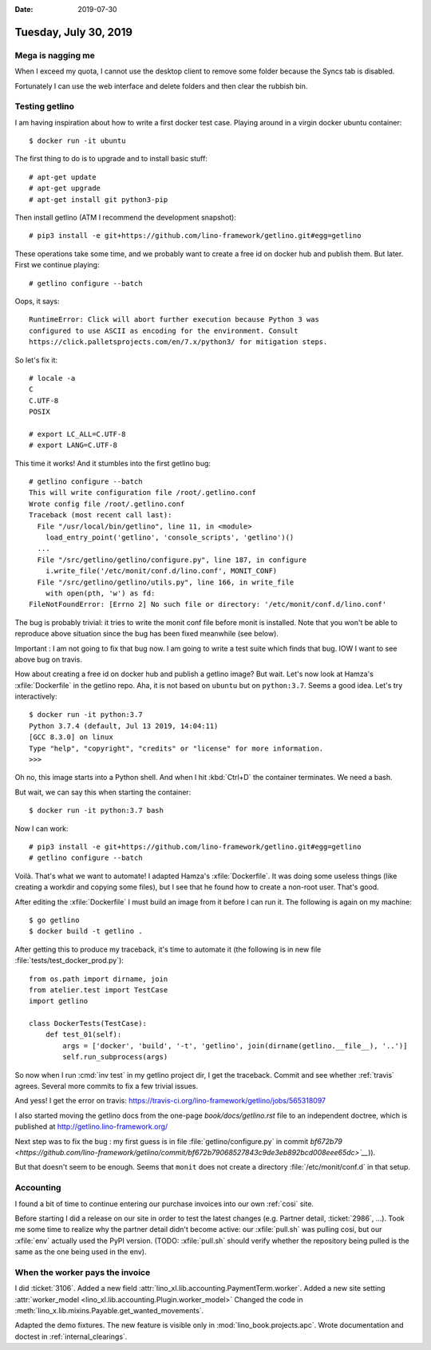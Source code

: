 :date: 2019-07-30

======================
Tuesday, July 30, 2019
======================

Mega is nagging me
==================

When I exceed my quota, I cannot use the desktop client to remove some folder
because the Syncs tab is disabled.

.. image:: 0730.png

Fortunately I can use the web interface and delete folders and then clear the
rubbish bin.


Testing getlino
===============

I am having inspiration about how to write a first docker test case. Playing
around in a virgin docker ubuntu container::

 $ docker run -it ubuntu

The first thing to do is to upgrade and to install basic stuff::

 # apt-get update
 # apt-get upgrade
 # apt-get install git python3-pip

Then install getlino (ATM I recommend the development snapshot)::

 # pip3 install -e git+https://github.com/lino-framework/getlino.git#egg=getlino

These operations take some time, and we probably want to create a free id on
docker hub and publish them.  But later.  First we continue playing::

  # getlino configure --batch

Oops, it says::

  RuntimeError: Click will abort further execution because Python 3 was
  configured to use ASCII as encoding for the environment. Consult
  https://click.palletsprojects.com/en/7.x/python3/ for mitigation steps.

So let's fix it::

  # locale -a
  C
  C.UTF-8
  POSIX

  # export LC_ALL=C.UTF-8
  # export LANG=C.UTF-8

This time it works!  And it stumbles into the first getlino bug::

  # getlino configure --batch
  This will write configuration file /root/.getlino.conf
  Wrote config file /root/.getlino.conf
  Traceback (most recent call last):
    File "/usr/local/bin/getlino", line 11, in <module>
      load_entry_point('getlino', 'console_scripts', 'getlino')()
    ...
    File "/src/getlino/getlino/configure.py", line 187, in configure
      i.write_file('/etc/monit/conf.d/lino.conf', MONIT_CONF)
    File "/src/getlino/getlino/utils.py", line 166, in write_file
      with open(pth, 'w') as fd:
  FileNotFoundError: [Errno 2] No such file or directory: '/etc/monit/conf.d/lino.conf'

The bug is probably trivial: it tries to write the monit conf file before monit
is installed. Note that you won't be able to reproduce above situation since the
bug has been fixed meanwhile (see below).

Important : I am not going to fix that bug now. I am going to write a test suite
which finds that bug.  IOW I want to see above bug on travis.

How about creating a free id on docker hub and publish a getlino image? But
wait.  Let's now look at Hamza's :xfile:`Dockerfile` in the getlino repo. Aha,
it is not based on ``ubuntu`` but on ``python:3.7``. Seems a good idea. Let's
try interactively::

  $ docker run -it python:3.7
  Python 3.7.4 (default, Jul 13 2019, 14:04:11)
  [GCC 8.3.0] on linux
  Type "help", "copyright", "credits" or "license" for more information.
  >>>

Oh no, this image starts into a Python shell. And when I hit :kbd:`Ctrl+D` the
container terminates. We need a bash.

But wait, we can say this when starting the container::

  $ docker run -it python:3.7 bash

Now I can work::

  # pip3 install -e git+https://github.com/lino-framework/getlino.git#egg=getlino
  # getlino configure --batch

Voilà. That's what we want to automate! I adapted Hamza's :xfile:`Dockerfile`.
It was doing some useless things (like creating a workdir and copying some
files), but I see that he found how to create a non-root user.  That's good.

After editing the :xfile:`Dockerfile` I must build an image from it before I can
run it.  The following is again on my machine::

  $ go getlino
  $ docker build -t getlino .

After getting this to produce my traceback, it's time to automate it (the
following is in new file :file:`tests/test_docker_prod.py`)::

  from os.path import dirname, join
  from atelier.test import TestCase
  import getlino

  class DockerTests(TestCase):
      def test_01(self):
          args = ['docker', 'build', '-t', 'getlino', join(dirname(getlino.__file__), '..')]
          self.run_subprocess(args)

So now when I run :cmd:`inv test` in my getlino project dir, I get the traceback.
Commit and see whether :ref:`travis` agrees.
Several more commits to fix a few trivial issues.

And yess! I get the error on travis:
https://travis-ci.org/lino-framework/getlino/jobs/565318097

I also started moving the getlino docs from the one-page `book/docs/getlino.rst`
file to an independent doctree, which is published at
http://getlino.lino-framework.org/

Next step was to fix the bug : my first guess is in file
:file:`getlino/configure.py` in commit `bf672b79
<https://github.com/lino-framework/getlino/commit/bf672b79068527843c9de3eb892bcd008eee65dc>`__`)).

But that doesn't seem to be enough. Seems that ``monit`` does not create a
directory :file:`/etc/monit/conf.d` in that setup.


Accounting
==========

I found a bit of time to continue entering our purchase invoices into our own
:ref:`cosi` site.

Before starting I did a release on our site in order to test the latest changes
(e.g. Partner detail, :ticket:`2986`, ...).  Took me some time to realize why
the partner detail didn't become active: our :xfile:`pull.sh` was pulling cosi,
but our :xfile:`env` actually used the PyPI version. (TODO: :xfile:`pull.sh`
should verify whether the repository being pulled is the same as the one being
used in the env).


When the worker pays the invoice
================================

I did :ticket:`3106`.
Added a new field :attr:`lino_xl.lib.accounting.PaymentTerm.worker`.
Added a new site setting :attr:`worker_model <lino_xl.lib.accounting.Plugin.worker_model>`
Changed the code in :meth:`lino_x.lib.mixins.Payable.get_wanted_movements`.

Adapted the demo fixtures.  The new feature is visible only in
:mod:`lino_book.projects.apc`. Wrote documentation and doctest in
:ref:`internal_clearings`.
